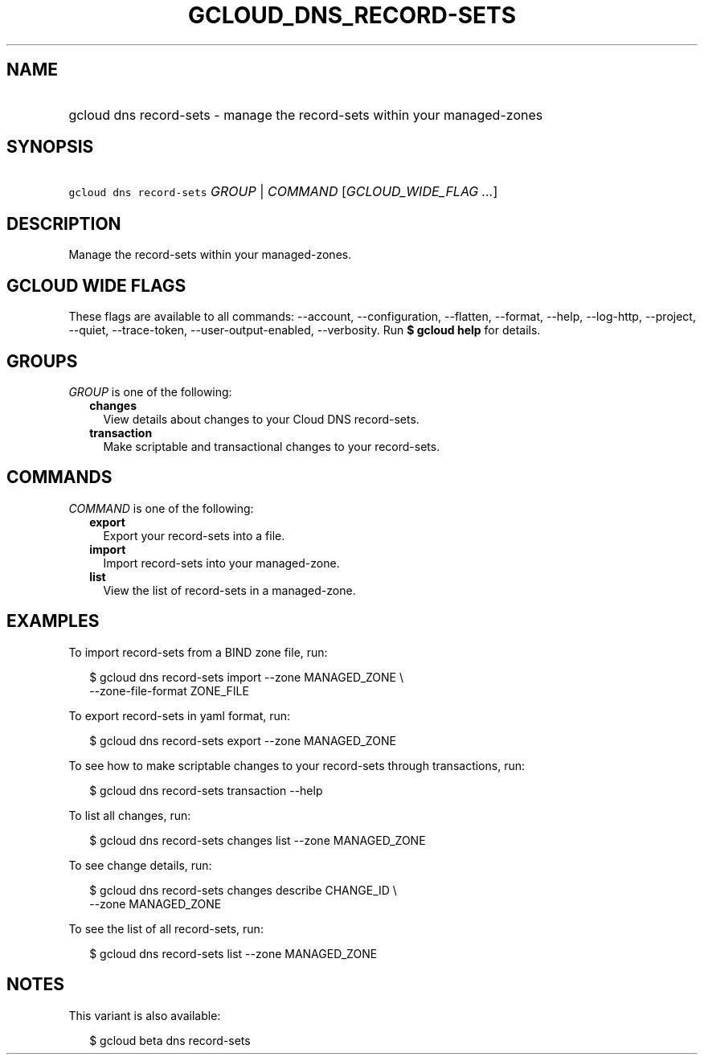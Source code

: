 
.TH "GCLOUD_DNS_RECORD\-SETS" 1



.SH "NAME"
.HP
gcloud dns record\-sets \- manage the record\-sets within your managed\-zones



.SH "SYNOPSIS"
.HP
\f5gcloud dns record\-sets\fR \fIGROUP\fR | \fICOMMAND\fR [\fIGCLOUD_WIDE_FLAG\ ...\fR]



.SH "DESCRIPTION"

Manage the record\-sets within your managed\-zones.



.SH "GCLOUD WIDE FLAGS"

These flags are available to all commands: \-\-account, \-\-configuration,
\-\-flatten, \-\-format, \-\-help, \-\-log\-http, \-\-project, \-\-quiet,
\-\-trace\-token, \-\-user\-output\-enabled, \-\-verbosity. Run \fB$ gcloud
help\fR for details.



.SH "GROUPS"

\f5\fIGROUP\fR\fR is one of the following:

.RS 2m
.TP 2m
\fBchanges\fR
View details about changes to your Cloud DNS record\-sets.

.TP 2m
\fBtransaction\fR
Make scriptable and transactional changes to your record\-sets.


.RE
.sp

.SH "COMMANDS"

\f5\fICOMMAND\fR\fR is one of the following:

.RS 2m
.TP 2m
\fBexport\fR
Export your record\-sets into a file.

.TP 2m
\fBimport\fR
Import record\-sets into your managed\-zone.

.TP 2m
\fBlist\fR
View the list of record\-sets in a managed\-zone.


.RE
.sp

.SH "EXAMPLES"

To import record\-sets from a BIND zone file, run:

.RS 2m
$ gcloud dns record\-sets import \-\-zone MANAGED_ZONE \e
    \-\-zone\-file\-format ZONE_FILE
.RE

To export record\-sets in yaml format, run:

.RS 2m
$ gcloud dns record\-sets export \-\-zone MANAGED_ZONE
.RE

To see how to make scriptable changes to your record\-sets through transactions,
run:

.RS 2m
$ gcloud dns record\-sets transaction \-\-help
.RE

To list all changes, run:

.RS 2m
$ gcloud dns record\-sets changes list \-\-zone MANAGED_ZONE
.RE

To see change details, run:

.RS 2m
$ gcloud dns record\-sets changes describe CHANGE_ID \e
    \-\-zone MANAGED_ZONE
.RE

To see the list of all record\-sets, run:

.RS 2m
$ gcloud dns record\-sets list \-\-zone MANAGED_ZONE
.RE



.SH "NOTES"

This variant is also available:

.RS 2m
$ gcloud beta dns record\-sets
.RE

